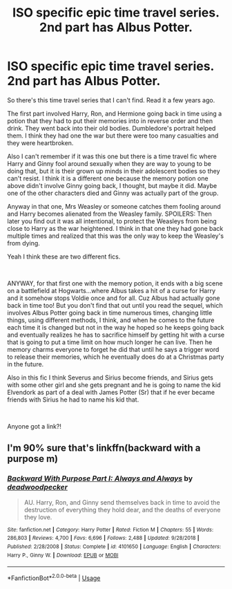 #+TITLE: ISO specific epic time travel series. 2nd part has Albus Potter.

* ISO specific epic time travel series. 2nd part has Albus Potter.
:PROPERTIES:
:Author: academico5000
:Score: 2
:DateUnix: 1554957557.0
:DateShort: 2019-Apr-11
:FlairText: Fic Search
:END:
So there's this time travel series that I can't find. Read it a few years ago.

The first part involved Harry, Ron, and Hermione going back in time using a potion that they had to put their memories into in reverse order and then drink. They went back into their old bodies. Dumbledore's portrait helped them. I think they had one the war but there were too many casualties and they were heartbroken.

Also I can't remember if it was this one but there is a time travel fic where Harry and Ginny fool around sexually when they are way to young to be doing that, but it is their grown up minds in their adolescent bodies so they can't resist. I think it is a different one because the memory potion one above didn't involve Ginny going back, I thought, but maybe it did. Maybe one of the other characters died and Ginny was actually part of the group.

Anyway in that one, Mrs Weasley or someone catches them fooling around and Harry becomes alienated from the Weasley family. SPOILERS: Then later you find out it was all intentional, to protect the Weasleys from being close to Harry as the war heightened. I think in that one they had gone back multiple times and realized that this was the only way to keep the Weasley's from dying.

Yeah I think these are two different fics.

​

ANYWAY, for that first one with the memory potion, it ends with a big scene on a battlefield at Hogwarts...where Albus takes a hit of a curse for Harry and it somehow stops Voldie once and for all. Cuz Albus had actually gone back in time too! But you don't find that out until you read the sequel, which involves Albus Potter going back in time numerous times, changing little things, using different methods, I think, and when he comes to the future each time it is changed but not in the way he hoped so he keeps going back and eventually realizes he has to sacrifice himself by getting hit with a curse that is going to put a time limit on how much longer he can live. Then he memory charms everyone to forget he did that until he says a trigger word to release their memories, which he eventually does do at a Christmas party in the future.

Also in this fic I think Severus and Sirius become friends, and Sirius gets with some other girl and she gets pregnant and he is going to name the kid Elvendork as part of a deal with James Potter (Sr) that if he ever became friends with Sirius he had to name his kid that.

​

Anyone got a link?!


** I'm 90% sure that's linkffn(backward with a purpose m)
:PROPERTIES:
:Author: GravityMyGuy
:Score: 5
:DateUnix: 1554967531.0
:DateShort: 2019-Apr-11
:END:

*** [[https://www.fanfiction.net/s/4101650/1/][*/Backward With Purpose Part I: Always and Always/*]] by [[https://www.fanfiction.net/u/386600/deadwoodpecker][/deadwoodpecker/]]

#+begin_quote
  AU. Harry, Ron, and Ginny send themselves back in time to avoid the destruction of everything they hold dear, and the deaths of everyone they love.
#+end_quote

^{/Site/:} ^{fanfiction.net} ^{*|*} ^{/Category/:} ^{Harry} ^{Potter} ^{*|*} ^{/Rated/:} ^{Fiction} ^{M} ^{*|*} ^{/Chapters/:} ^{55} ^{*|*} ^{/Words/:} ^{286,803} ^{*|*} ^{/Reviews/:} ^{4,700} ^{*|*} ^{/Favs/:} ^{6,696} ^{*|*} ^{/Follows/:} ^{2,488} ^{*|*} ^{/Updated/:} ^{9/28/2018} ^{*|*} ^{/Published/:} ^{2/28/2008} ^{*|*} ^{/Status/:} ^{Complete} ^{*|*} ^{/id/:} ^{4101650} ^{*|*} ^{/Language/:} ^{English} ^{*|*} ^{/Characters/:} ^{Harry} ^{P.,} ^{Ginny} ^{W.} ^{*|*} ^{/Download/:} ^{[[http://www.ff2ebook.com/old/ffn-bot/index.php?id=4101650&source=ff&filetype=epub][EPUB]]} ^{or} ^{[[http://www.ff2ebook.com/old/ffn-bot/index.php?id=4101650&source=ff&filetype=mobi][MOBI]]}

--------------

*FanfictionBot*^{2.0.0-beta} | [[https://github.com/tusing/reddit-ffn-bot/wiki/Usage][Usage]]
:PROPERTIES:
:Author: FanfictionBot
:Score: 4
:DateUnix: 1554967557.0
:DateShort: 2019-Apr-11
:END:
